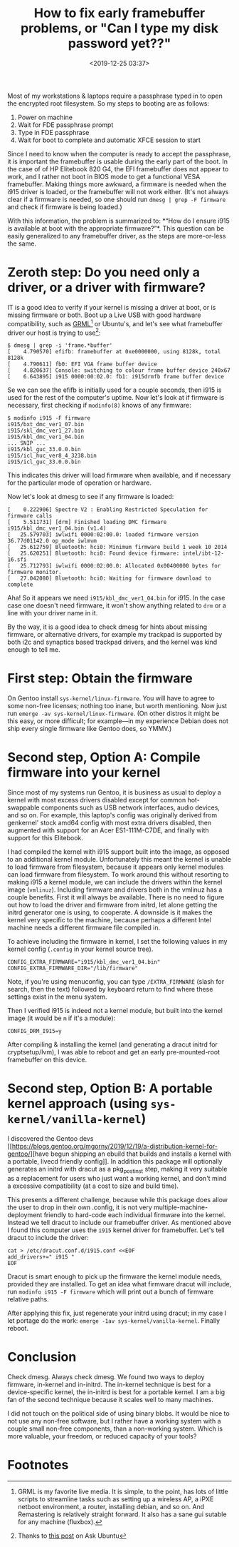 #+title: How to fix early framebuffer problems, or "Can I type my disk password yet??"
#+date: <2019-12-25 03:37>
#+filetags: gentoo linux computing
#+options: ':t num:nil

Most of my workstations & laptops require a passphrase typed in to
open the encrypted root filesystem. So my steps to booting are as
follows:

1. Power on machine
2. Wait for FDE passphrase prompt
3. Type in FDE passphrase
4. Wait for boot to complete and automatic XFCE session to start

Since I need to know when the computer is ready to accept the
passphrase, it is important the framebuffer is usable during the early
part of the boot. In the case of of HP Elitebook 820 G4, the EFI
framebuffer does not appear to work, and I rather not boot in BIOS
mode to get a functional VESA framebuffer. Making things more awkward,
a firmware is needed when the i915 driver is loaded, or the
framebuffer will not work either. (It's not always clear if a firmware
is needed, so one should run ~dmesg | grep -F firmware~ and check if
firmware is being loaded.)

With this information, the problem is summarized to: *"How do I ensure
i915 is available at boot with the appropriate firmware?"*. This
question can be easily generalized to any framebuffer driver, as the
steps are more-or-less the same.

* Zeroth step: Do you need only a driver, or a driver with firmware?


  IT is a good idea to verify if your kernel is missing a driver at
  boot, or is missing firmware or both. Boot up a Live USB with good
  hardware compatibility, such as [[http://grml.org/][GRML]][fn:2] or Ubuntu's, and let's see what
  framebuffer driver our host is trying to use[fn:1]:

  #+begin_example
  $ dmesg | grep -i 'frame.*buffer'
  [    4.790570] efifb: framebuffer at 0xe0000000, using 8128k, total 8128k
  [    4.790611] fb0: EFI VGA frame buffer device
  [    4.820637] Console: switching to colour frame buffer device 240x67
  [    6.643895] i915 0000:00:02.0: fb1: i915drmfb frame buffer device
  #+end_example

  Se we can see the efifb is initially used for a couple seconds, then
  i915 is used for the rest of the computer's uptime. Now let's look
  at if firmware is necessary, first checking if =modinfo(8)= knows of
  any firmware:

  #+begin_example
  $ modinfo i915 -F firmware
  i915/bxt_dmc_ver1_07.bin
  i915/skl_dmc_ver1_27.bin
  i915/kbl_dmc_ver1_04.bin
  ... SNIP ...
  i915/kbl_guc_33.0.0.bin
  i915/icl_huc_ver8_4_3238.bin
  i915/icl_guc_33.0.0.bin
  #+end_example

  This indicates this driver will load firmware when available, and if
  necessary for the particular mode of operation or hardware.

  Now let's look at dmesg to see if any firmware is loaded:

  #+begin_example
[    0.222906] Spectre V2 : Enabling Restricted Speculation for firmware calls
[    5.511731] [drm] Finished loading DMC firmware i915/kbl_dmc_ver1_04.bin (v1.4)
[   25.579703] iwlwifi 0000:02:00.0: loaded firmware version 36.77d01142.0 op_mode iwlmvm
[   25.612759] Bluetooth: hci0: Minimum firmware build 1 week 10 2014
[   25.620251] Bluetooth: hci0: Found device firmware: intel/ibt-12-16.sfi
[   25.712793] iwlwifi 0000:02:00.0: Allocated 0x00400000 bytes for firmware monitor.
[   27.042080] Bluetooth: hci0: Waiting for firmware download to complete
  #+end_example

  Aha! So it appears we need =i915/kbl_dmc_ver1_04.bin= for i915. In
  the case case one doesn't need firmware, it won't show anything
  related to =drm= or a line with your driver name in it.

  By the way, it is a good idea to check dmesg for hints about missing
  firmware, or alternative drivers, for example my trackpad is
  supported by both i2c and synaptics based trackpad drivers, and the
  kernel was kind enough to tell me.

* First step: Obtain the firmware


  On Gentoo install
  =sys-kernel/linux-firmware=. You will have to agree to some non-free
  licenses; nothing too inane, but worth mentioning. Now just
  run ~emerge -av sys-kernel/linux-firmware~. (On other distros it
  might be this easy, or more difficult; for example—in my experience
  Debian does not ship every single firmware like Gentoo does, so
  YMMV.)

* Second step, Option A: Compile firmware into your kernel

  Since most of my systems run Gentoo, it is business as usual to
  deploy a kernel with most excess drivers disabled except for common
  hot-swappable components such as USB network interfaces, audio
  devices, and so on. For example, this laptop's config was originally
  derived from genkernel' stock amd64 config with most extra drivers
  disabled, then augmented with support for an Acer ES1-111M-C7DE,
  and finally with support for this Elitebook.

  I had compiled the kernel with i915 support built into the image, as
  opposed to an additional kernel module. Unfortunately this meant the
  kernel is unable to load firmware from filesystem, because it
  appears only kernel modules can load firmware from filesystem. To
  work around this without resorting to making i915 a kernel module,
  we can include the drivers within the kernel image (=vmlinuz=).
  Including firmware and drivers both in the vmlinuz has a couple
  benefits. First it will always be available. There is no need to
  figure out how to load the driver and firmware from initrd, let
  alone getting the initrd generator one is using, to cooperate. A
  downside is it makes the kernel very specific to the machine,
  because perhaps a different Intel machine needs a different firmware
  file compiled in.

  To achieve including the firmware in kernel, I set the following
  values in my kernel config (=.config= in your kernel source tree).

  #+begin_example
  CONFIG_EXTRA_FIRMWARE="i915/kbl_dmc_ver1_04.bin"
  CONFIG_EXTRA_FIRMWARE_DIR="/lib/firmware"
  #+end_example

  Note, if you're using menuconfig, you can type =/EXTRA_FIRMWARE=
  (slash for search, then the text) followed by keyboard return to
  find where these settings exist in the menu system.

  Then I verified i915 is indeed not a kernel module, but built into
  the kernel image (it would be =m= if it's a module):

  #+begin_example
  CONFIG_DRM_I915=y
  #+end_example

  After compiling & installing the kernel (and generating a dracut
  initrd for cryptsetup/lvm), I was able to reboot and get an early
  pre-mounted-root framebuffer on this device.

* Second step, Option B: A portable kernel approach (using =sys-kernel/vanilla-kernel=)

  I discovered the Gentoo devs [[https://blogs.gentoo.org/mgorny/2019/12/19/a-distribution-kernel-for-gentoo/][have begun shipping an ebuild that
  builds and installs a kernel with a portable, livecd friendly
  config]]. In addition this package will optionally generates an initrd
  with dracut as a pkg_postinst step, making it very suitable as a
  replacement for users who just want a working kernel, and don't mind
  a excessive compatibility (at a cost to size and build time).

  This presents a different challenge, because while this package does
  allow the user to drop in their own .config, it is not very
  multiple-machine-deployment friendly to hard-code each individual
  firmware into the kernel. Instead we tell dracut to include our
  framebuffer driver. As mentioned above I found this computer uses
  the =i915= kernel driver for framebuffer. Let's tell dracut to
  include the driver:

  #+begin_example
  cat > /etc/dracut.conf.d/i915.conf <<EOF
  add_drivers+=" i915 "
  EOF
  #+end_example

  Dracut is smart enough to pick up the firmware the kernel module
  needs, provided they are installed. To get an idea what firmware
  dracut will include, run ~modinfo i915 -F firmware~ which will print
  out a bunch of firmware relative paths.

  After applying this fix, just regenerate your initrd using dracut; in
  my case I let portage do the work:
  ~emerge -1av sys-kernel/vanilla-kernel~. Finally reboot.

* Conclusion

  Check dmesg. Always check dmesg. We found two ways to deploy
  firmware, in-kernel and in-initrd. The in-kernel technique is best
  for a device-specific kernel, the in-initrd is best for a portable
  kernel. I am a big fan of the second technique because it scales
  well to many machines.

  I did not touch on the political side of using binary blobs. It
  would be nice to not use any non-free software, but I rather have a
  working system with a couple small non-free components, than a
  non-working system. Which is more valuable, your freedom, or reduced
  capacity of your tools?

* Footnotes

[fn:2] GRML is my favorite live media. It is simple, to the point, has
lots of little scripts to streamline tasks such as setting up a
wireless AP, a iPXE netboot environment, a router, installing debian,
and so on. And Remastering is relatively straight forward. It also has
a sane gui sutable for any machine (fluxbox).

[fn:1] Thanks to [[https://askubuntu.com/questions/727577/how-to-check-if-framebuffer-is-enabled][this post]] on Ask Ubuntu
